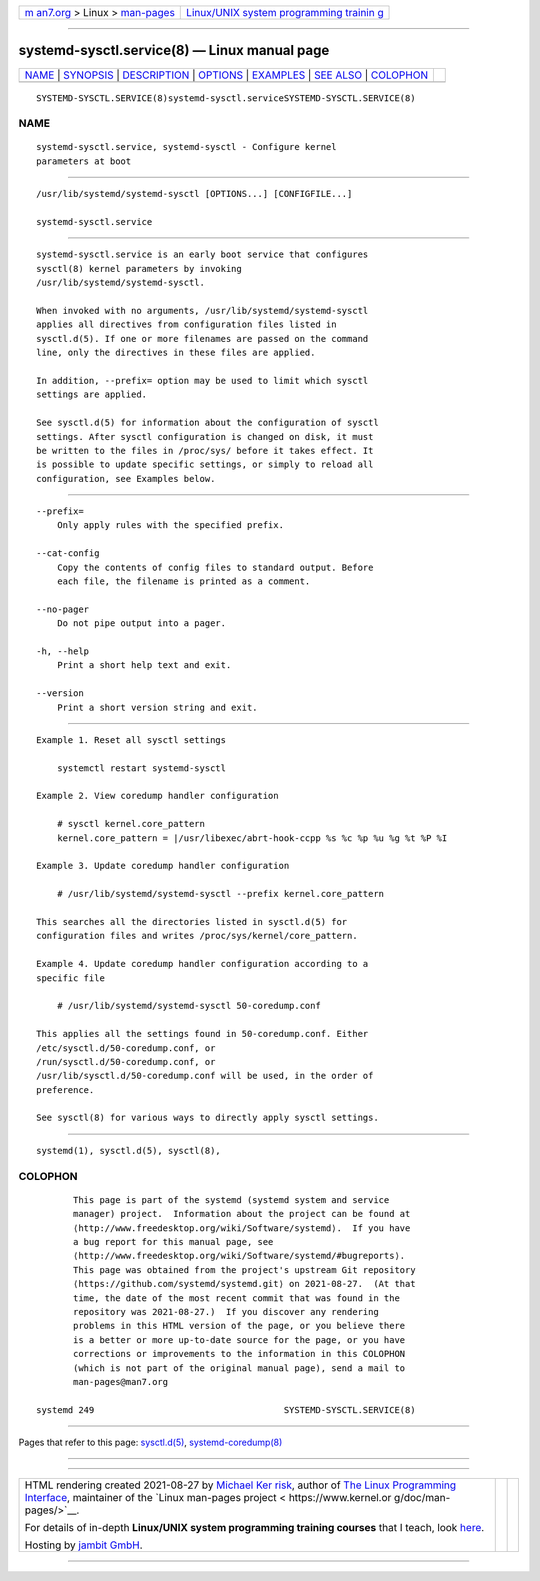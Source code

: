 .. container:: page-top

.. container:: nav-bar

   +----------------------------------+----------------------------------+
   | `m                               | `Linux/UNIX system programming   |
   | an7.org <../../../index.html>`__ | trainin                          |
   | > Linux >                        | g <http://man7.org/training/>`__ |
   | `man-pages <../index.html>`__    |                                  |
   +----------------------------------+----------------------------------+

--------------

systemd-sysctl.service(8) — Linux manual page
=============================================

+-----------------------------------+-----------------------------------+
| `NAME <#NAME>`__ \|               |                                   |
| `SYNOPSIS <#SYNOPSIS>`__ \|       |                                   |
| `DESCRIPTION <#DESCRIPTION>`__ \| |                                   |
| `OPTIONS <#OPTIONS>`__ \|         |                                   |
| `EXAMPLES <#EXAMPLES>`__ \|       |                                   |
| `SEE ALSO <#SEE_ALSO>`__ \|       |                                   |
| `COLOPHON <#COLOPHON>`__          |                                   |
+-----------------------------------+-----------------------------------+
| .. container:: man-search-box     |                                   |
+-----------------------------------+-----------------------------------+

::

   SYSTEMD-SYSCTL.SERVICE(8)systemd-sysctl.serviceSYSTEMD-SYSCTL.SERVICE(8)

NAME
-------------------------------------------------

::

          systemd-sysctl.service, systemd-sysctl - Configure kernel
          parameters at boot


---------------------------------------------------------

::

          /usr/lib/systemd/systemd-sysctl [OPTIONS...] [CONFIGFILE...]

          systemd-sysctl.service


---------------------------------------------------------------

::

          systemd-sysctl.service is an early boot service that configures
          sysctl(8) kernel parameters by invoking
          /usr/lib/systemd/systemd-sysctl.

          When invoked with no arguments, /usr/lib/systemd/systemd-sysctl
          applies all directives from configuration files listed in
          sysctl.d(5). If one or more filenames are passed on the command
          line, only the directives in these files are applied.

          In addition, --prefix= option may be used to limit which sysctl
          settings are applied.

          See sysctl.d(5) for information about the configuration of sysctl
          settings. After sysctl configuration is changed on disk, it must
          be written to the files in /proc/sys/ before it takes effect. It
          is possible to update specific settings, or simply to reload all
          configuration, see Examples below.


-------------------------------------------------------

::

          --prefix=
              Only apply rules with the specified prefix.

          --cat-config
              Copy the contents of config files to standard output. Before
              each file, the filename is printed as a comment.

          --no-pager
              Do not pipe output into a pager.

          -h, --help
              Print a short help text and exit.

          --version
              Print a short version string and exit.


---------------------------------------------------------

::

          Example 1. Reset all sysctl settings

              systemctl restart systemd-sysctl

          Example 2. View coredump handler configuration

              # sysctl kernel.core_pattern
              kernel.core_pattern = |/usr/libexec/abrt-hook-ccpp %s %c %p %u %g %t %P %I

          Example 3. Update coredump handler configuration

              # /usr/lib/systemd/systemd-sysctl --prefix kernel.core_pattern

          This searches all the directories listed in sysctl.d(5) for
          configuration files and writes /proc/sys/kernel/core_pattern.

          Example 4. Update coredump handler configuration according to a
          specific file

              # /usr/lib/systemd/systemd-sysctl 50-coredump.conf

          This applies all the settings found in 50-coredump.conf. Either
          /etc/sysctl.d/50-coredump.conf, or
          /run/sysctl.d/50-coredump.conf, or
          /usr/lib/sysctl.d/50-coredump.conf will be used, in the order of
          preference.

          See sysctl(8) for various ways to directly apply sysctl settings.


---------------------------------------------------------

::

          systemd(1), sysctl.d(5), sysctl(8),

COLOPHON
---------------------------------------------------------

::

          This page is part of the systemd (systemd system and service
          manager) project.  Information about the project can be found at
          ⟨http://www.freedesktop.org/wiki/Software/systemd⟩.  If you have
          a bug report for this manual page, see
          ⟨http://www.freedesktop.org/wiki/Software/systemd/#bugreports⟩.
          This page was obtained from the project's upstream Git repository
          ⟨https://github.com/systemd/systemd.git⟩ on 2021-08-27.  (At that
          time, the date of the most recent commit that was found in the
          repository was 2021-08-27.)  If you discover any rendering
          problems in this HTML version of the page, or you believe there
          is a better or more up-to-date source for the page, or you have
          corrections or improvements to the information in this COLOPHON
          (which is not part of the original manual page), send a mail to
          man-pages@man7.org

   systemd 249                                    SYSTEMD-SYSCTL.SERVICE(8)

--------------

Pages that refer to this page:
`sysctl.d(5) <../man5/sysctl.d.5.html>`__, 
`systemd-coredump(8) <../man8/systemd-coredump.8.html>`__

--------------

--------------

.. container:: footer

   +-----------------------+-----------------------+-----------------------+
   | HTML rendering        |                       | |Cover of TLPI|       |
   | created 2021-08-27 by |                       |                       |
   | `Michael              |                       |                       |
   | Ker                   |                       |                       |
   | risk <https://man7.or |                       |                       |
   | g/mtk/index.html>`__, |                       |                       |
   | author of `The Linux  |                       |                       |
   | Programming           |                       |                       |
   | Interface <https:     |                       |                       |
   | //man7.org/tlpi/>`__, |                       |                       |
   | maintainer of the     |                       |                       |
   | `Linux man-pages      |                       |                       |
   | project <             |                       |                       |
   | https://www.kernel.or |                       |                       |
   | g/doc/man-pages/>`__. |                       |                       |
   |                       |                       |                       |
   | For details of        |                       |                       |
   | in-depth **Linux/UNIX |                       |                       |
   | system programming    |                       |                       |
   | training courses**    |                       |                       |
   | that I teach, look    |                       |                       |
   | `here <https://ma     |                       |                       |
   | n7.org/training/>`__. |                       |                       |
   |                       |                       |                       |
   | Hosting by `jambit    |                       |                       |
   | GmbH                  |                       |                       |
   | <https://www.jambit.c |                       |                       |
   | om/index_en.html>`__. |                       |                       |
   +-----------------------+-----------------------+-----------------------+

--------------

.. container:: statcounter

   |Web Analytics Made Easy - StatCounter|

.. |Cover of TLPI| image:: https://man7.org/tlpi/cover/TLPI-front-cover-vsmall.png
   :target: https://man7.org/tlpi/
.. |Web Analytics Made Easy - StatCounter| image:: https://c.statcounter.com/7422636/0/9b6714ff/1/
   :class: statcounter
   :target: https://statcounter.com/
